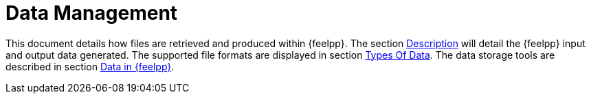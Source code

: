 = Data Management

This document details how files are retrieved and produced within {feelpp}.
The section <<_description, Description>> will detail the {feelpp} input
and output data generated.
The supported file formats are displayed in section <<_types_of_data,Types Of Data>>.
The data storage tools are described in section <<_data_in_feel, Data
in {feelpp}>>.
